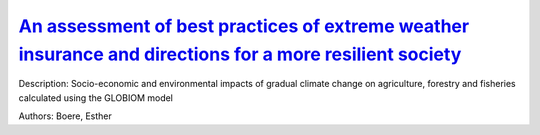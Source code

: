 
`An assessment of best practices of extreme weather insurance and directions for a more resilient society <https://zenodo.org/record/3384754>`_
===============================================================================================================================================

.. image:: https://zenodo.org/badge/doi/10.1080/17477891.2019.1608148.svg
   :target: https://doi.org/10.1080/17477891.2019.1608148

Description: Socio-economic and environmental impacts of gradual climate change on agriculture, forestry and fisheries calculated using the GLOBIOM model

Authors: Boere, Esther

.. meta::
   :keywords: gradual climate change, agriculture, forestry, partial-equilibrium, socio-economic, COACCH
    